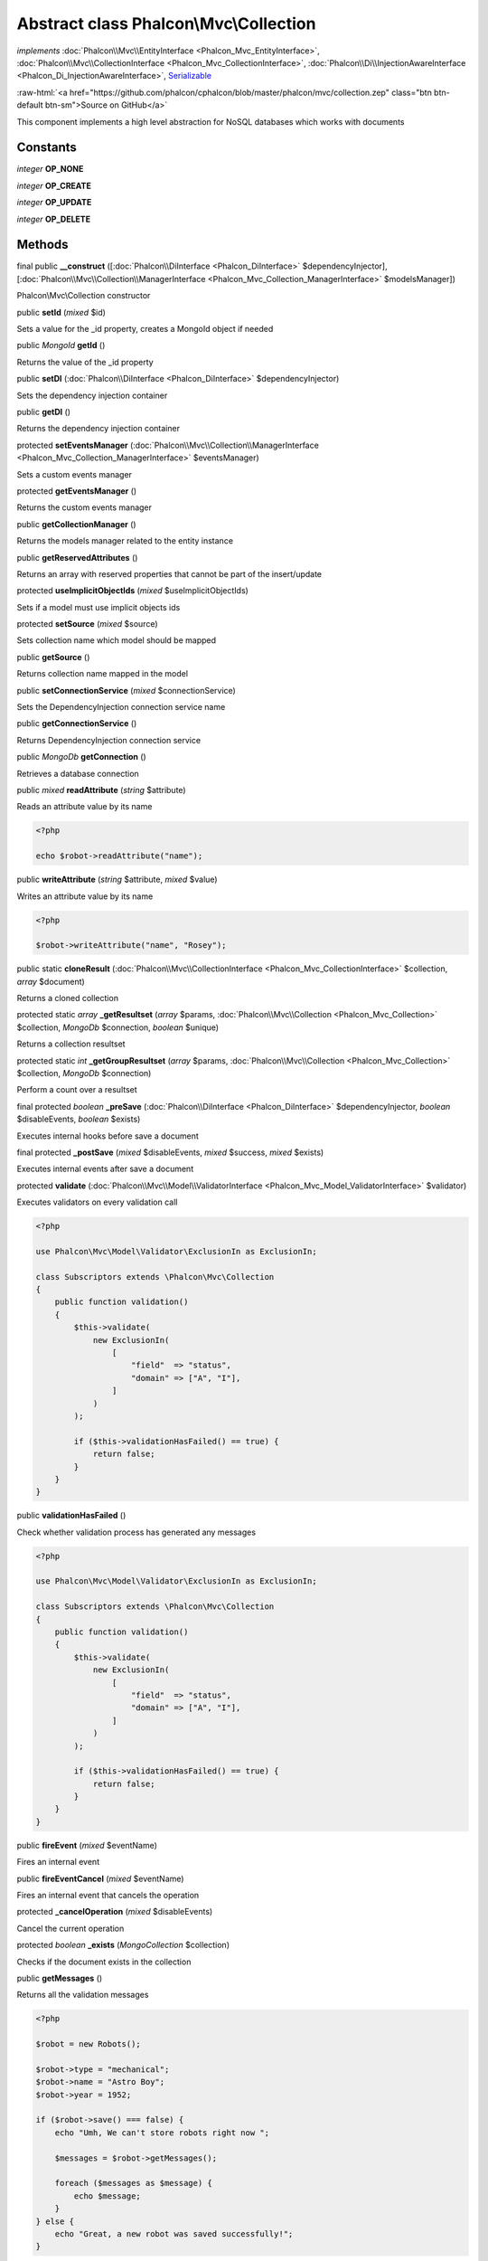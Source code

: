 Abstract class **Phalcon\\Mvc\\Collection**
===========================================

*implements* :doc:`Phalcon\\Mvc\\EntityInterface <Phalcon_Mvc_EntityInterface>`, :doc:`Phalcon\\Mvc\\CollectionInterface <Phalcon_Mvc_CollectionInterface>`, :doc:`Phalcon\\Di\\InjectionAwareInterface <Phalcon_Di_InjectionAwareInterface>`, `Serializable <http://php.net/manual/en/class.serializable.php>`_

.. role:: raw-html(raw)
   :format: html

:raw-html:`<a href="https://github.com/phalcon/cphalcon/blob/master/phalcon/mvc/collection.zep" class="btn btn-default btn-sm">Source on GitHub</a>`

This component implements a high level abstraction for NoSQL databases which
works with documents


Constants
---------

*integer* **OP_NONE**

*integer* **OP_CREATE**

*integer* **OP_UPDATE**

*integer* **OP_DELETE**

Methods
-------

final public  **__construct** ([:doc:`Phalcon\\DiInterface <Phalcon_DiInterface>` $dependencyInjector], [:doc:`Phalcon\\Mvc\\Collection\\ManagerInterface <Phalcon_Mvc_Collection_ManagerInterface>` $modelsManager])

Phalcon\\Mvc\\Collection constructor



public  **setId** (*mixed* $id)

Sets a value for the _id property, creates a MongoId object if needed



public *MongoId* **getId** ()

Returns the value of the _id property



public  **setDI** (:doc:`Phalcon\\DiInterface <Phalcon_DiInterface>` $dependencyInjector)

Sets the dependency injection container



public  **getDI** ()

Returns the dependency injection container



protected  **setEventsManager** (:doc:`Phalcon\\Mvc\\Collection\\ManagerInterface <Phalcon_Mvc_Collection_ManagerInterface>` $eventsManager)

Sets a custom events manager



protected  **getEventsManager** ()

Returns the custom events manager



public  **getCollectionManager** ()

Returns the models manager related to the entity instance



public  **getReservedAttributes** ()

Returns an array with reserved properties that cannot be part of the insert/update



protected  **useImplicitObjectIds** (*mixed* $useImplicitObjectIds)

Sets if a model must use implicit objects ids



protected  **setSource** (*mixed* $source)

Sets collection name which model should be mapped



public  **getSource** ()

Returns collection name mapped in the model



public  **setConnectionService** (*mixed* $connectionService)

Sets the DependencyInjection connection service name



public  **getConnectionService** ()

Returns DependencyInjection connection service



public *MongoDb* **getConnection** ()

Retrieves a database connection



public *mixed* **readAttribute** (*string* $attribute)

Reads an attribute value by its name

.. code-block:: php

    <?php

    echo $robot->readAttribute("name");




public  **writeAttribute** (*string* $attribute, *mixed* $value)

Writes an attribute value by its name

.. code-block:: php

    <?php

    $robot->writeAttribute("name", "Rosey");




public static  **cloneResult** (:doc:`Phalcon\\Mvc\\CollectionInterface <Phalcon_Mvc_CollectionInterface>` $collection, *array* $document)

Returns a cloned collection



protected static *array* **_getResultset** (*array* $params, :doc:`Phalcon\\Mvc\\Collection <Phalcon_Mvc_Collection>` $collection, *MongoDb* $connection, *boolean* $unique)

Returns a collection resultset



protected static *int* **_getGroupResultset** (*array* $params, :doc:`Phalcon\\Mvc\\Collection <Phalcon_Mvc_Collection>` $collection, *MongoDb* $connection)

Perform a count over a resultset



final protected *boolean* **_preSave** (:doc:`Phalcon\\DiInterface <Phalcon_DiInterface>` $dependencyInjector, *boolean* $disableEvents, *boolean* $exists)

Executes internal hooks before save a document



final protected  **_postSave** (*mixed* $disableEvents, *mixed* $success, *mixed* $exists)

Executes internal events after save a document



protected  **validate** (:doc:`Phalcon\\Mvc\\Model\\ValidatorInterface <Phalcon_Mvc_Model_ValidatorInterface>` $validator)

Executes validators on every validation call

.. code-block:: php

    <?php

    use Phalcon\Mvc\Model\Validator\ExclusionIn as ExclusionIn;

    class Subscriptors extends \Phalcon\Mvc\Collection
    {
        public function validation()
        {
            $this->validate(
                new ExclusionIn(
                    [
                        "field"  => "status",
                        "domain" => ["A", "I"],
                    ]
                )
            );

            if ($this->validationHasFailed() == true) {
                return false;
            }
        }
    }




public  **validationHasFailed** ()

Check whether validation process has generated any messages

.. code-block:: php

    <?php

    use Phalcon\Mvc\Model\Validator\ExclusionIn as ExclusionIn;

    class Subscriptors extends \Phalcon\Mvc\Collection
    {
        public function validation()
        {
            $this->validate(
                new ExclusionIn(
                    [
                        "field"  => "status",
                        "domain" => ["A", "I"],
                    ]
                )
            );

            if ($this->validationHasFailed() == true) {
                return false;
            }
        }
    }




public  **fireEvent** (*mixed* $eventName)

Fires an internal event



public  **fireEventCancel** (*mixed* $eventName)

Fires an internal event that cancels the operation



protected  **_cancelOperation** (*mixed* $disableEvents)

Cancel the current operation



protected *boolean* **_exists** (*MongoCollection* $collection)

Checks if the document exists in the collection



public  **getMessages** ()

Returns all the validation messages

.. code-block:: php

    <?php

    $robot = new Robots();

    $robot->type = "mechanical";
    $robot->name = "Astro Boy";
    $robot->year = 1952;

    if ($robot->save() === false) {
        echo "Umh, We can't store robots right now ";

        $messages = $robot->getMessages();

        foreach ($messages as $message) {
            echo $message;
        }
    } else {
        echo "Great, a new robot was saved successfully!";
    }




public  **appendMessage** (:doc:`Phalcon\\Mvc\\Model\\MessageInterface <Phalcon_Mvc_Model_MessageInterface>` $message)

Appends a customized message on the validation process

.. code-block:: php

    <?php

    use \Phalcon\Mvc\Model\Message as Message;

    class Robots extends \Phalcon\Mvc\Model
    {
        public function beforeSave()
        {
            if ($this->name === "Peter") {
                $message = new Message(
                    "Sorry, but a robot cannot be named Peter"
                );

                $this->appendMessage(message);
            }
        }
    }




protected  **prepareCU** ()

Shared Code for CU Operations
Prepares Collection



public  **save** ()

Creates/Updates a collection based on the values in the attributes



public  **create** ()

Creates a collection based on the values in the attributes



public  **createIfNotExist** (*array* $criteria)

Creates a document based on the values in the attributes, if not found by criteria
Preferred way to avoid duplication is to create index on attribute

.. code-block:: php

    <?php

    $robot = new Robot();

    $robot->name = "MyRobot";
    $robot->type = "Droid";

    // Create only if robot with same name and type does not exist
    $robot->createIfNotExist(
        [
            "name",
            "type",
        ]
    );




public  **update** ()

Creates/Updates a collection based on the values in the attributes



public static  **findById** (*mixed* $id)

Find a document by its id (_id)

.. code-block:: php

    <?php

    // Find user by using \MongoId object
    $user = Users::findById(
        new \MongoId("545eb081631d16153a293a66")
    );

    // Find user by using id as sting
    $user = Users::findById("45cbc4a0e4123f6920000002");

    // Validate input
    if ($user = Users::findById($_POST["id"])) {
        // ...
    }




public static  **findFirst** ([*array* $parameters])

Allows to query the first record that match the specified conditions

.. code-block:: php

    <?php

    // What's the first robot in the robots table?
    $robot = Robots::findFirst();

    echo "The robot name is ", $robot->name, "\n";

    // What's the first mechanical robot in robots table?
    $robot = Robots::findFirst(
        [
            [
                "type" => "mechanical",
            ]
        ]
    );

    echo "The first mechanical robot name is ", $robot->name, "\n";

    // Get first virtual robot ordered by name
    $robot = Robots::findFirst(
        [
            [
                "type" => "mechanical",
            ],
            "order" => [
                "name" => 1,
            ],
        ]
    );

    echo "The first virtual robot name is ", $robot->name, "\n";

    // Get first robot by id (_id)
    $robot = Robots::findFirst(
        [
            [
                "_id" => new \MongoId("45cbc4a0e4123f6920000002"),
            ]
        ]
    );

    echo "The robot id is ", $robot->_id, "\n";




public static  **find** ([*array* $parameters])

Allows to query a set of records that match the specified conditions

.. code-block:: php

    <?php

    // How many robots are there?
    $robots = Robots::find();

    echo "There are ", count($robots), "\n";

    // How many mechanical robots are there?
    $robots = Robots::find(
        [
            [
                "type" => "mechanical",
            ]
        ]
    );

    echo "There are ", count(robots), "\n";

    // Get and print virtual robots ordered by name
    $robots = Robots::findFirst(
        [
            [
                "type" => "virtual"
            ],
            "order" => [
                "name" => 1,
            ]
        ]
    );

    foreach ($robots as $robot) {
       echo $robot->name, "\n";
    }

    // Get first 100 virtual robots ordered by name
    $robots = Robots::find(
        [
            [
                "type" => "virtual",
            ],
            "order" => [
                "name" => 1,
            ],
            "limit" => 100,
        ]
    );

    foreach ($robots as $robot) {
       echo $robot->name, "\n";
    }




public static  **count** ([*array* $parameters])

Perform a count over a collection

.. code-block:: php

    <?php

    echo "There are ", Robots::count(), " robots";




public static  **aggregate** ([*array* $parameters])

Perform an aggregation using the Mongo aggregation framework



public static  **summatory** (*mixed* $field, [*mixed* $conditions], [*mixed* $finalize])

Allows to perform a summatory group for a column in the collection



public  **delete** ()

Deletes a model instance. Returning true on success or false otherwise.

.. code-block:: php

    <?php

    $robot = Robots::findFirst();

    $robot->delete();

    $robots = Robots::find();

    foreach ($robots as $robot) {
        $robot->delete();
    }




protected  **addBehavior** (:doc:`Phalcon\\Mvc\\Collection\\BehaviorInterface <Phalcon_Mvc_Collection_BehaviorInterface>` $behavior)

Sets up a behavior in a collection



public  **skipOperation** (*mixed* $skip)

Skips the current operation forcing a success state



public  **toArray** ()

Returns the instance as an array representation

.. code-block:: php

    <?php

    print_r(
        $robot->toArray()
    );




public  **serialize** ()

Serializes the object ignoring connections or protected properties



public  **unserialize** (*mixed* $data)

Unserializes the object from a serialized string



